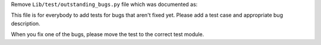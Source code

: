 Remove ``Lib/test/outstanding_bugs.py`` file which was documented as:

This file is for everybody to add tests for bugs that aren't fixed yet.
Please add a test case and appropriate bug description.

When you fix one of the bugs, please move the test to the correct test
module.

